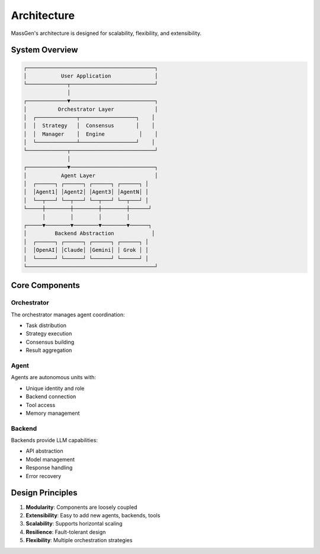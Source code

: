 Architecture
============

MassGen's architecture is designed for scalability, flexibility, and extensibility.

System Overview
---------------

.. code-block:: text

   ┌─────────────────────────────────────────┐
   │           User Application              │
   └─────────────┬───────────────────────────┘
                 │
   ┌─────────────▼───────────────────────────┐
   │          Orchestrator Layer             │
   │  ┌─────────────┬──────────────────┐    │
   │  │  Strategy   │  Consensus       │    │
   │  │  Manager    │  Engine           │    │
   │  └─────────────┴──────────────────┘    │
   └─────────────┬───────────────────────────┘
                 │
   ┌─────────────▼───────────────────────────┐
   │           Agent Layer                   │
   │  ┌──────┐ ┌──────┐ ┌──────┐ ┌──────┐ │
   │  │Agent1│ │Agent2│ │Agent3│ │AgentN│ │
   │  └──┬───┘ └──┬───┘ └──┬───┘ └──┬───┘ │
   └─────┼────────┼────────┼────────┼──────┘
         │        │        │        │
   ┌─────▼────────▼────────▼────────▼──────┐
   │         Backend Abstraction            │
   │  ┌──────┐ ┌──────┐ ┌──────┐ ┌──────┐ │
   │  │OpenAI│ │Claude│ │Gemini│ │ Grok │ │
   │  └──────┘ └──────┘ └──────┘ └──────┘ │
   └─────────────────────────────────────────┘

Core Components
---------------

Orchestrator
~~~~~~~~~~~~

The orchestrator manages agent coordination:

* Task distribution
* Strategy execution
* Consensus building
* Result aggregation

Agent
~~~~~

Agents are autonomous units with:

* Unique identity and role
* Backend connection
* Tool access
* Memory management

Backend
~~~~~~~

Backends provide LLM capabilities:

* API abstraction
* Model management
* Response handling
* Error recovery

Design Principles
-----------------

1. **Modularity**: Components are loosely coupled
2. **Extensibility**: Easy to add new agents, backends, tools
3. **Scalability**: Supports horizontal scaling
4. **Resilience**: Fault-tolerant design
5. **Flexibility**: Multiple orchestration strategies
